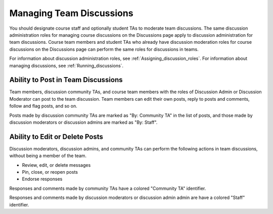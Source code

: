 .. _Teams Discussions:


#########################
Managing Team Discussions 
#########################

You should designate course staff and optionally student TAs to moderate team
discussions. The same discussion administration roles for managing course
discussions on the Discussions page apply to discussion administration for
team discussions. Course team members and student TAs who already have
discussion moderation roles for course discussions on the Discussions page can
perform the same roles for discussions in teams.

For information about discussion administration roles, see
:ref:`Assigning_discussion_roles`. For information about managing discussions,
see :ref:`Running_discussions`.


***********************************
Ability to Post in Team Discussions
***********************************

Team members, discussion community TAs, and course team members with the roles
of Discussion Admin or Discussion Moderator can post to the team discussion.
Team members can edit their own posts, reply to posts and comments, follow and
flag posts, and so on.

Posts made by discussion community TAs are marked as "By: Community TA" in the
list of posts, and those made by discussion moderators or discussion admins
are marked as "By: Staff".


***********************************
Ability to Edit or Delete Posts
***********************************

Discussion moderators, discussion admins, and community TAs can perform the
following actions in team discussions, without being a member of the team.

* Review, edit, or delete messages
* Pin, close, or reopen posts
* Endorse responses

Responses and comments made by community TAs have a colored "Community TA"
identifier.

Responses and comments made by discussion moderators or discussion admin admin
are have a colored "Staff" identifier.

